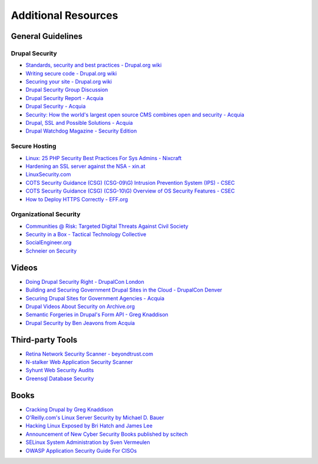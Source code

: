 Additional Resources
====================

General Guidelines
------------------

Drupal Security
~~~~~~~~~~~~~~~

- `Standards, security and best practices - Drupal.org wiki <https://drupal.org/node/360052>`_
- `Writing secure code - Drupal.org wiki <https://drupal.org/writing-secure-code>`_
- `Securing your site - Drupal.org wiki <https://drupal.org/security/secure-configuration>`_
- `Drupal Security Group Discussion <https://groups.drupal.org/security>`_
- `Drupal Security Report - Acquia <http://drupalsecurityreport.org/>`_
- `Drupal Security - Acquia <https://docs.acquia.com/cloud/arch/drupal-security>`_
- `Security: How the world's largest open source CMS combines open and security - Acquia <https://www.acquia.com/blog/keeping-drupal-secure>`_
- `Drupal, SSL and Possible Solutions - Acquia <http://drupalscout.com/knowledge-base/drupal-and-ssl-multiple-recipespossible-solutions-https>`_
- `Drupal Watchdog Magazine - Security Edition <http://drupalwatchdog.com/issue/toc/2/2>`_

Secure Hosting
~~~~~~~~~~~~~~

- `Linux: 25 PHP Security Best Practices For Sys Admins - Nixcraft <http://www.cyberciti.biz/tips/php-security-best-practices-tutorial.html>`_
- `Hardening an SSL server against the NSA - xin.at <http://wp.xin.at/archives/1359>`_
- `LinuxSecurity.com <http://www.linuxsecurity.com/>`_
- `COTS Security Guidance (CSG) (CSG-09\\G) Intrusion Prevention System (IPS) - CSEC <https://www.cse-cst.gc.ca/en/node/288/html/12807>`_
- `COTS Security Guidance (CSG) (CSG-10\\G) Overview of OS Security Features - CSEC <https://www.cse-cst.gc.ca/en/node/289/html/3356>`_
- `How to Deploy HTTPS Correctly - EFF.org <https://www.eff.org/https-everywhere/deploying-https>`_

Organizational Security
~~~~~~~~~~~~~~~~~~~~~~~

- `Communities @ Risk: Targeted Digital Threats Against Civil Society <https://targetedthreats.net/>`_
- `Security in a Box - Tactical Technology Collective <https://securityinabox.org/>`_
- `SocialEngineer.org <http://www.social-engineer.org/>`_
- `Schneier on Security <https://www.schneier.com/>`_


Videos
------

- `Doing Drupal Security Right - DrupalCon London <http://london2011.drupal.org/conference/sessions/doing-drupal-security-right>`_
- `Building and Securing Government Drupal Sites in the Cloud - DrupalCon Denver <http://denver2012.drupal.org/program/sessions/building-and-securing-government-drupal-sites-cloud>`_
- `Securing Drupal Sites for Government Agencies - Acquia <https://www.acquia.com/resources/acquia-tv/conference/securing-drupal-sites-government-agencies-september-5-2012>`_
- `Drupal Videos About Security on Archive.org <http://archive.org/search.php?query=drupal%20security%20AND%20mediatype%3Amovies&sort=-date>`_
- `Semantic Forgeries in Drupal's Form API - Greg Knaddison <https://vimeo.com/8741925>`_
- `Drupal Security by Ben Jeavons from Acquia <https://www.youtube.com/watch?v=dC-TjZkMTk8>`_

Third-party Tools
-----------------

- `Retina Network Security Scanner - beyondtrust.com <http://www.beyondtrust.com/Products/RetinaNetworkSecurityScanner/>`_
- `N-stalker Web Application Security Scanner <http://www.nstalker.com/>`_
- `Syhunt Web Security Audits <http://www.syhunt.com/>`_
- `Greensql Database Security <http://www.greensql.com/>`_

Books
-----

- `Cracking Drupal by Greg Knaddison <http://crackingdrupal.com/>`_
- `O'Reilly.com's Linux Server Security by Michael D. Bauer <http://shop.oreilly.com/product/9780596006709.do>`_
- `Hacking Linux Exposed by Bri Hatch and James Lee <http://www.hackinglinuxexposed.com/>`_
- `Announcement of New Cyber Security Books published by scitech <http://scitechconnect.elsevier.com/elsevier-publishes-seven-new-cyber-security-books/>`_
- `SELinux System Administration by Sven Vermeulen <https://www.packtpub.com/networking-and-servers/selinux-system-administration>`_
- `OWASP Application Security Guide For CISOs <https://www.owasp.org/index.php/OWASP_Application_Security_Guide_For_CISOs_Project>`_
